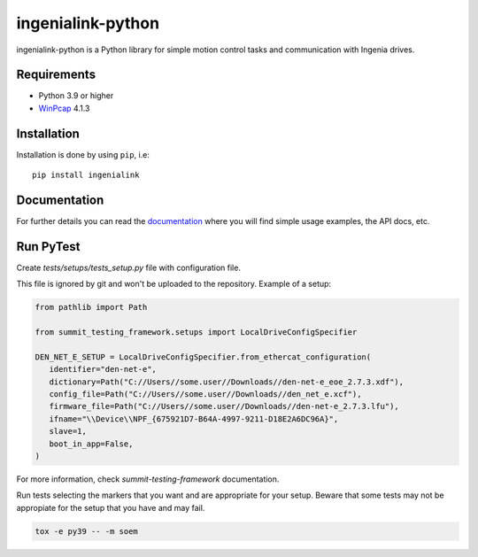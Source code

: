 ==================
ingenialink-python
==================

|tests| |pypi| |python_versions|

|license|

.. |tests| image:: https://img.shields.io/github/checks-status/ingeniamc/ingenialink-python/master?label=Tests
   :alt: GitHub branch status

.. |python_versions| image:: https://img.shields.io/pypi/pyversions/ingenialink?color=%2334D058
   :alt: PyPI - Python Version

.. |pypi| image:: https://img.shields.io/pypi/v/ingenialink.svg?color=%2334D058
    :target: https://pypi.python.org/pypi/ingenialink
    :alt: PyPI Version

.. |license| image:: https://img.shields.io/badge/License-CC%20BY--NC--ND%204.0-lightgrey.svg
   :alt: CC by-nc-nd
   :target: https://creativecommons.org/licenses/by-nc-nd/4.0/legalcode

ingenialink-python is a Python library for simple motion control tasks and communication with Ingenia drives.

.. image:: https://github.com/ingeniamc/ingenialink-python/blob/master/docs/_static/images/main_image.png?raw=true
     :target: http://www.ingeniamc.com
     :alt: Ingenia Servodrives

Requirements
------------

* Python 3.9 or higher
* WinPcap_ 4.1.3

.. _WinPcap: https://www.winpcap.org/install/

Installation
------------

Installation is done by using ``pip``, i.e::

    pip install ingenialink




Documentation
-------------

For further details you can read the documentation_ where you will find
simple usage examples, the API docs, etc.

.. _documentation: https://distext.ingeniamc.com/doc/ingenialink-python/latest/


Run PyTest
----------

Create *tests/setups/tests_setup.py* file with configuration file.

This file is ignored by git and won't be uploaded to the repository.
Example of a setup:


.. code-block:: python


   from pathlib import Path

   from summit_testing_framework.setups import LocalDriveConfigSpecifier

   DEN_NET_E_SETUP = LocalDriveConfigSpecifier.from_ethercat_configuration(
      identifier="den-net-e",
      dictionary=Path("C://Users//some.user//Downloads//den-net-e_eoe_2.7.3.xdf"),
      config_file=Path("C://Users//some.user//Downloads//den_net_e.xcf"),
      firmware_file=Path("C://Users//some.user//Downloads//den-net-e_2.7.3.lfu"),
      ifname="\\Device\\NPF_{675921D7-B64A-4997-9211-D18E2A6DC96A}",
      slave=1,
      boot_in_app=False,
   )


For more information, check *summit-testing-framework* documentation.

Run tests selecting the markers that you want and are appropriate for your setup.
Beware that some tests may not be appropiate for the setup that you have and may fail.

.. code-block:: bash
   
   tox -e py39 -- -m soem

